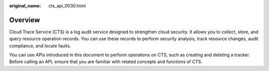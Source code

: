 :original_name: cts_api_0030.html

.. _cts_api_0030:

Overview
========

Cloud Trace Service (CTS) is a log audit service designed to strengthen cloud security. It allows you to collect, store, and query resource operation records. You can use these records to perform security analysis, track resource changes, audit compliance, and locate faults.

You can use APIs introduced in this document to perform operations on CTS, such as creating and deleting a tracker. Before calling an API, ensure that you are familiar with related concepts and functions of CTS.

